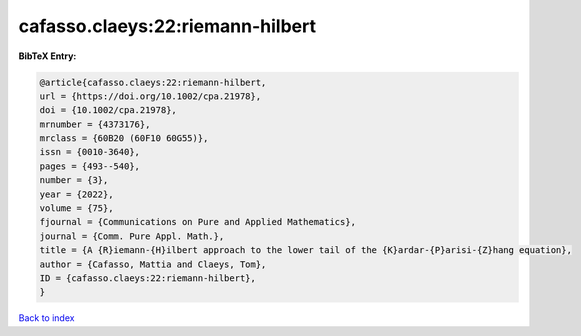 cafasso.claeys:22:riemann-hilbert
=================================

.. :cite:t:`cafasso.claeys:22:riemann-hilbert`

.. bibliography:: ../../All.bib

**BibTeX Entry:**

.. code-block:: bibtex

   @article{cafasso.claeys:22:riemann-hilbert,
   url = {https://doi.org/10.1002/cpa.21978},
   doi = {10.1002/cpa.21978},
   mrnumber = {4373176},
   mrclass = {60B20 (60F10 60G55)},
   issn = {0010-3640},
   pages = {493--540},
   number = {3},
   year = {2022},
   volume = {75},
   fjournal = {Communications on Pure and Applied Mathematics},
   journal = {Comm. Pure Appl. Math.},
   title = {A {R}iemann-{H}ilbert approach to the lower tail of the {K}ardar-{P}arisi-{Z}hang equation},
   author = {Cafasso, Mattia and Claeys, Tom},
   ID = {cafasso.claeys:22:riemann-hilbert},
   }

`Back to index <../index>`_
